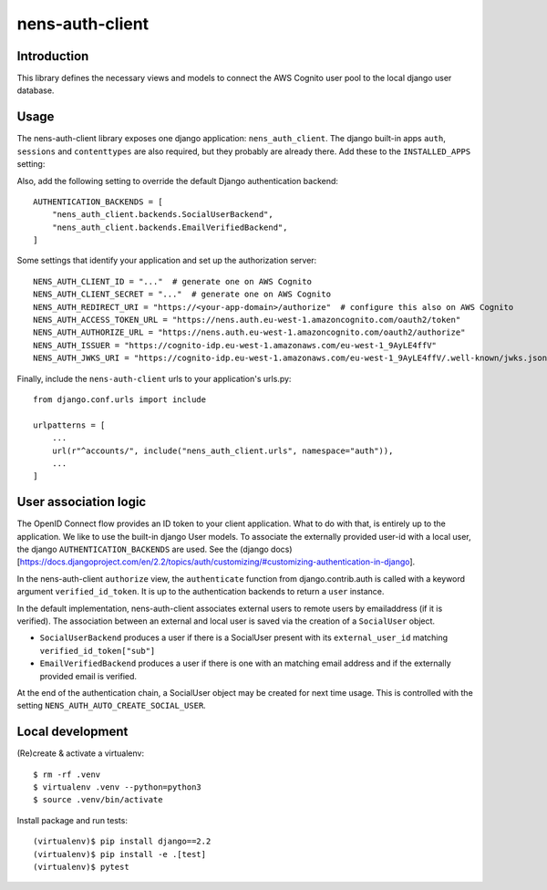 nens-auth-client
==========================================

Introduction
------------

This library defines the necessary views and models to connect the AWS Cognito
user pool to the local django user database.

Usage
-----

The nens-auth-client library exposes one django application: ``nens_auth_client``.
The django built-in apps ``auth``, ``sessions`` and ``contenttypes`` are
also required, but they probably are already there.
Add these to the ``INSTALLED_APPS`` setting:

.. code-block:: python
    INSTALLED_APPS = (
        ...
        "nens_auth_client",
        "django.contrib.auth",
        "django.contrib.contenttypes",
        "django.contrib.sessions",
        ...
    )

Also, add the following setting to override the default Django authentication
backend::

    AUTHENTICATION_BACKENDS = [
        "nens_auth_client.backends.SocialUserBackend",
        "nens_auth_client.backends.EmailVerifiedBackend",
    ]

Some settings that identify your application and set up the authorization server::

    NENS_AUTH_CLIENT_ID = "..."  # generate one on AWS Cognito
    NENS_AUTH_CLIENT_SECRET = "..."  # generate one on AWS Cognito
    NENS_AUTH_REDIRECT_URI = "https://<your-app-domain>/authorize"  # configure this also on AWS Cognito
    NENS_AUTH_ACCESS_TOKEN_URL = "https://nens.auth.eu-west-1.amazoncognito.com/oauth2/token"
    NENS_AUTH_AUTHORIZE_URL = "https://nens.auth.eu-west-1.amazoncognito.com/oauth2/authorize"
    NENS_AUTH_ISSUER = "https://cognito-idp.eu-west-1.amazonaws.com/eu-west-1_9AyLE4ffV"
    NENS_AUTH_JWKS_URI = "https://cognito-idp.eu-west-1.amazonaws.com/eu-west-1_9AyLE4ffV/.well-known/jwks.json"


Finally, include the ``nens-auth-client`` urls to your application's urls.py::

    from django.conf.urls import include

    urlpatterns = [
        ...
        url(r"^accounts/", include("nens_auth_client.urls", namespace="auth")),
        ...
    ]


User association logic
----------------------

The OpenID Connect flow provides an ID token to your client application. What
to do with that, is entirely up to the application. We like to use the built-in
django User models. To associate the externally provided user-id with a local
user, the django ``AUTHENTICATION_BACKENDS`` are used.
See the (django docs)[https://docs.djangoproject.com/en/2.2/topics/auth/customizing/#customizing-authentication-in-django].

In the nens-auth-client ``authorize`` view, the ``authenticate`` function from
django.contrib.auth is called with a keyword argument ``verified_id_token``. It
is up to the authentication backends to return a ``user`` instance.

In the default implementation, nens-auth-client associates external users to
remote users by emailaddress (if it is verified). The association between an
external and local user is saved via the creation of a ``SocialUser`` object.

- ``SocialUserBackend`` produces a user if there is a SocialUser present with
  its ``external_user_id`` matching ``verified_id_token["sub"]``
- ``EmailVerifiedBackend`` produces a user if there is one with an matching
  email address and if the externally provided email is verified.

At the end of the authentication chain, a SocialUser object may be created for
next time usage. This is controlled with the setting ``NENS_AUTH_AUTO_CREATE_SOCIAL_USER``.


Local development
-----------------

(Re)create & activate a virtualenv::

    $ rm -rf .venv
    $ virtualenv .venv --python=python3
    $ source .venv/bin/activate

Install package and run tests::

    (virtualenv)$ pip install django==2.2
    (virtualenv)$ pip install -e .[test]
    (virtualenv)$ pytest
